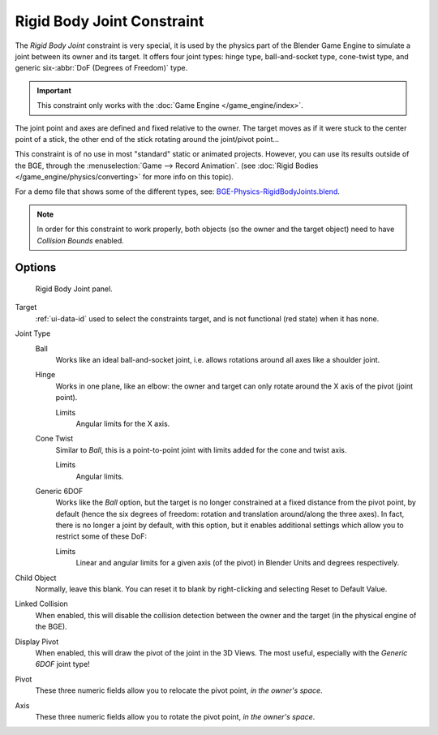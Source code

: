 .. TODO/Review: {{review|text=Complete rewrite needed. Unclear and Child object field not explained what it does}}.

.. _bpy.types.RigidBodyJointConstraint:

***************************
Rigid Body Joint Constraint
***************************

The *Rigid Body Joint* constraint is very special, it is used by the physics part of
the Blender Game Engine to simulate a joint between its owner and its target.
It offers four joint types: hinge type, ball-and-socket type, cone-twist type, and
generic six-\ :abbr:`DoF (Degrees of Freedom)` type.

.. important::

   This constraint only works with the :doc:`Game Engine </game_engine/index>`.

The joint point and axes are defined and fixed relative to the owner.
The target moves as if it were stuck to the center point of a stick,
the other end of the stick rotating around the joint/pivot point...

This constraint is of no use in most "standard" static or animated projects. However,
you can use its results outside of the BGE, through the :menuselection:`Game --> Record Animation`.
(see :doc:`Rigid Bodies </game_engine/physics/converting>` for more info on this topic).

For a demo file that shows some of the different types, see: `BGE-Physics-RigidBodyJoints.blend
<https://wiki.blender.org/wiki/File:BGE-Physics-RigidBodyJoints.blend>`__.

.. note::

   In order for this constraint to work properly, both objects
   (so the owner and the target object) need to have *Collision Bounds* enabled.


Options
=======

.. figure:: /images/rigging_constraints_relationship_rigid-body-joint_panel.png

   Rigid Body Joint panel.

Target
   :ref:`ui-data-id` used to select the constraints target, and is not functional (red state) when it has none.

Joint Type
   Ball
      Works like an ideal ball-and-socket joint, i.e. allows rotations around all axes like a shoulder joint.
   Hinge
      Works in one plane, like an elbow: the owner and target can only rotate around the X axis of the pivot
      (joint point).

      Limits
         Angular limits for the X axis.
   Cone Twist
      Similar to *Ball*, this is a point-to-point joint with limits added for the cone and twist axis.

      Limits
         Angular limits.
   Generic 6DOF
      Works like the *Ball* option,
      but the target is no longer constrained at a fixed distance from the pivot point, by default
      (hence the six degrees of freedom: rotation and translation around/along the three axes).
      In fact, there is no longer a joint by default, with this option,
      but it enables additional settings which allow you to restrict some of these DoF:

      Limits
         Linear and angular limits for a given axis (of the pivot) in Blender Units and degrees respectively.

Child Object
   Normally, leave this blank. You can reset it to blank by right-clicking and selecting Reset to Default Value.

   .. Is this right? 2.4 just had a 'to object'. Now we have a 'target' and a 'child object'.
      These are not documented. It seems that we recreate the behavior of 2.4 by leaving the child object blank.
      The target seems to be the 2.4 'to object'. What is the child object? Please explain!

Linked Collision
   When enabled, this will disable the collision detection between the owner and the target
   (in the physical engine of the BGE).

Display Pivot
   When enabled, this will draw the pivot of the joint in the 3D Views.
   The most useful, especially with the *Generic 6DOF* joint type!

Pivot
   These three numeric fields allow you to relocate the pivot point, *in the owner's space*.
Axis
   These three numeric fields allow you to rotate the pivot point, *in the owner's space*.
